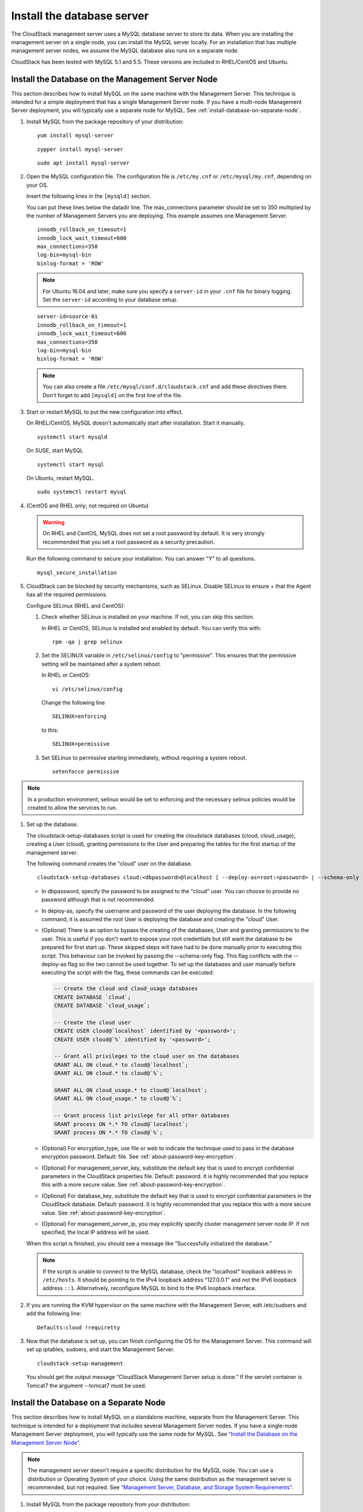 .. Licensed to the Apache Software Foundation (ASF) under one
   or more contributor license agreements.  See the NOTICE file
   distributed with this work for additional information#
   regarding copyright ownership.  The ASF licenses this file
   to you under the Apache License, Version 2.0 (the
   "License"); you may not use this file except in compliance
   with the License.  You may obtain a copy of the License at
   http://www.apache.org/licenses/LICENSE-2.0
   Unless required by applicable law or agreed to in writing,
   software distributed under the License is distributed on an
   "AS IS" BASIS, WITHOUT WARRANTIES OR CONDITIONS OF ANY
   KIND, either express or implied.  See the License for the
   specific language governing permissions and limitations
   under the License.

Install the database server
---------------------------

The CloudStack management server uses a MySQL database server to store
its data. When you are installing the management server on a single
node, you can install the MySQL server locally. For an installation that
has multiple management server nodes, we assume the MySQL database also
runs on a separate node.

CloudStack has been tested with MySQL 5.1 and 5.5. These versions are
included in RHEL/CentOS and Ubuntu.


Install the Database on the Management Server Node
^^^^^^^^^^^^^^^^^^^^^^^^^^^^^^^^^^^^^^^^^^^^^^^^^^

This section describes how to install MySQL on the same machine with the
Management Server. This technique is intended for a simple deployment
that has a single Management Server node. If you have a multi-node
Management Server deployment, you will typically use a separate node for
MySQL. See :ref:`install-database-on-separate-node`.

#. Install MySQL from the package repository of your distribution:

   .. parsed-literal::

      yum install mysql-server

   .. parsed-literal::

      zypper install mysql-server

   .. parsed-literal::

      sudo apt install mysql-server

#. Open the MySQL configuration file. The configuration file is
   ``/etc/my.cnf`` or ``/etc/mysql/my.cnf``, depending on your OS.

   Insert the following lines in the ``[mysqld]`` section.

   You can put these lines below the datadir line. The max\_connections
   parameter should be set to 350 multiplied by the number of Management
   Servers you are deploying. This example assumes one Management
   Server.

   .. parsed-literal::

      innodb_rollback_on_timeout=1
      innodb_lock_wait_timeout=600
      max_connections=350
      log-bin=mysql-bin
      binlog-format = 'ROW'

   .. note::
      For Ubuntu 16.04 and later, make sure you specify a ``server-id`` in your ``.cnf`` file for binary logging. Set the         ``server-id`` according to your database setup.

   .. parsed-literal::

      server-id=source-01
      innodb_rollback_on_timeout=1
      innodb_lock_wait_timeout=600
      max_connections=350
      log-bin=mysql-bin
      binlog-format = 'ROW'

   .. note::
      You can also create a file ``/etc/mysql/conf.d/cloudstack.cnf``
      and add these directives there. Don't forget to add ``[mysqld]`` on the
      first line of the file.



#. Start or restart MySQL to put the new configuration into effect.

   On RHEL/CentOS, MySQL doesn't automatically start after installation.
   Start it manually.

   .. parsed-literal::

      systemctl start mysqld

   On SUSE, start MySQL

   .. parsed-literal::

      systemctl start mysql

   On Ubuntu, restart MySQL.

   .. parsed-literal::

      sudo systemctl restart mysql

#. (CentOS and RHEL only; not required on Ubuntu)

   .. warning::
      On RHEL and CentOS, MySQL does not set a root password by default. It is
      very strongly recommended that you set a root password as a security
      precaution.

   Run the following command to secure your installation. You can answer "Y"
   to all questions.

   .. parsed-literal::

      mysql_secure_installation

#. CloudStack can be blocked by security mechanisms, such as SELinux.
   Disable SELinux to ensure + that the Agent has all the required
   permissions.

   Configure SELinux (RHEL and CentOS):

   #. Check whether SELinux is installed on your machine. If not, you
      can skip this section.

      In RHEL or CentOS, SELinux is installed and enabled by default.
      You can verify this with:

      .. parsed-literal::

         rpm -qa | grep selinux

   #. Set the SELINUX variable in ``/etc/selinux/config`` to
      "permissive". This ensures that the permissive setting will be
      maintained after a system reboot.

      In RHEL or CentOS:

      .. parsed-literal::

         vi /etc/selinux/config

      Change the following line

      .. parsed-literal::

         SELINUX=enforcing

      to this:

      .. parsed-literal::

         SELINUX=permissive

   #. Set SELinux to permissive starting immediately, without requiring
      a system reboot.

      .. parsed-literal::

         setenforce permissive

.. note:: In a production environment, selinux would be set to enforcing
   and the necessary selinux policies would be created to allow the
   services to run.

#. Set up the database.

   The cloudstack-setup-databases script is used for creating the cloudstack
   databases (cloud, cloud_usage), creating a User (cloud), granting permissions
   to the User and preparing the tables for the first startup of the management
   server.

   The following command creates the "cloud" user on the database.

   .. parsed-literal::

      cloudstack-setup-databases cloud:<dbpassword>@localhost \
      [ --deploy-as=root:<password> | --schema-only ] \
      -e <encryption_type> \
      -m <management_server_key> \
      -k <database_key> \
      -i <management_server_ip>

   -  In dbpassword, specify the password to be assigned to the "cloud"
      user. You can choose to provide no password although that is not
      recommended.

   -  In deploy-as, specify the username and password of the user
      deploying the database. In the following command, it is assumed
      the root User is deploying the database and creating the "cloud"
      User.

   -  (Optional) There is an option to bypass the creating of the databases,
      User and granting permissions to the user. This is useful if you don't
      want to expose your root credentials but still want the database to
      be prepared for first start up. These skipped steps will have had to be
      done manually prior to executing this script. This behaviour can be
      invoked by passing the --schema-only flag. This flag conflicts with the
      --deploy-as flag so the two cannot be used together. To set up the
      databases and user manually before executing the script with the flag,
      these commands can be executed:

      .. code:: mysql

         -- Create the cloud and cloud_usage databases
         CREATE DATABASE `cloud`;
         CREATE DATABASE `cloud_usage`;

         -- Create the cloud user
         CREATE USER cloud@`localhost` identified by '<password>';
         CREATE USER cloud@`%` identified by '<password>';

         -- Grant all privileges to the cloud user on the databases
         GRANT ALL ON cloud.* to cloud@`localhost`;
         GRANT ALL ON cloud.* to cloud@`%`;

         GRANT ALL ON cloud_usage.* to cloud@`localhost`;
         GRANT ALL ON cloud_usage.* to cloud@`%`;

         -- Grant process list privilege for all other databases
         GRANT process ON *.* TO cloud@`localhost`;
         GRANT process ON *.* TO cloud@`%`;

   -  (Optional) For encryption\_type, use file or web to indicate the
      technique used to pass in the database encryption password.
      Default: file. See :ref:`about-password-key-encryption`.

   -  (Optional) For management\_server\_key, substitute the default key
      that is used to encrypt confidential parameters in the CloudStack
      properties file. Default: password. It is highly recommended that
      you replace this with a more secure value. See
      :ref:`about-password-key-encryption`.

   -  (Optional) For database\_key, substitute the default key that is
      used to encrypt confidential parameters in the CloudStack
      database. Default: password. It is highly recommended that you
      replace this with a more secure value. See
      :ref:`about-password-key-encryption`.

   -  (Optional) For management\_server\_ip, you may explicitly specify
      cluster management server node IP. If not specified, the local IP
      address will be used.

   When this script is finished, you should see a message like
   “Successfully initialized the database.”

   .. note::
      If the script is unable to connect to the MySQL database, check the
      "localhost" loopback address in ``/etc/hosts``. It should be pointing to
      the IPv4 loopback address "127.0.0.1" and not the IPv6 loopback address
      ``::1``. Alternatively, reconfigure MySQL to bind to the IPv6 loopback
      interface.

#. If you are running the KVM hypervisor on the same machine with the
   Management Server, edit /etc/sudoers and add the following line:

   .. parsed-literal::

      Defaults:cloud !requiretty

#. Now that the database is set up, you can finish configuring the OS
   for the Management Server. This command will set up iptables,
   sudoers, and start the Management Server.

   .. parsed-literal::

      cloudstack-setup-management

   You should get the output message “CloudStack Management Server setup is
   done.”
   If the servlet container is Tomcat7 the argument --tomcat7 must be used.


.. _install-database-on-separate-node:

Install the Database on a Separate Node
^^^^^^^^^^^^^^^^^^^^^^^^^^^^^^^^^^^^^^^

This section describes how to install MySQL on a standalone machine,
separate from the Management Server. This technique is intended for a
deployment that includes several Management Server nodes. If you have a
single-node Management Server deployment, you will typically use the
same node for MySQL. See `“Install the Database on the Management Server Node”
<#install-the-database-on-the-management-server-node>`_.

.. note::
   The management server doesn't require a specific distribution for the MySQL
   node. You can use a distribution or Operating System of your choice. Using
   the same distribution as the management server is recommended, but not
   required. See `“Management Server, Database, and Storage System Requirements”
   <#management-server-database-and-storage-system-requirements>`_.

#. Install MySQL from the package repository from your distribution:

   .. parsed-literal::

      yum install mysql-server

   .. parsed-literal::

      zypper install mysql-server

   .. parsed-literal::

      sudo apt install mysql-server

#. Edit the MySQL configuration (/etc/my.cnf or /etc/mysql/my.cnf,
   depending on your OS) and insert the following lines in the [mysqld]
   section. You can put these lines below the datadir line. The
   max\_connections parameter should be set to 350 multiplied by the
   number of Management Servers you are deploying. This example assumes
   two Management Servers.

   .. note::
      On Ubuntu, you can also create /etc/mysql/conf.d/cloudstack.cnf file and
      add these directives there. Don't forget to add [mysqld] on the first
      line of the file.

   .. parsed-literal::

      innodb_rollback_on_timeout=1
      innodb_lock_wait_timeout=600
      max_connections=700
      log-bin=mysql-bin
      binlog-format = 'ROW'
      bind-address = 0.0.0.0

#. Start or restart MySQL to put the new configuration into effect.

   On RHEL/CentOS, MySQL doesn't automatically start after installation.
   Start it manually.

   .. parsed-literal::

      service mysqld start

   On SUSE, enable and start MySQL

   .. parsed-literal::

      systemctl enable mysql
      systemctl start mysql

   On Ubuntu, restart MySQL.

   .. parsed-literal::

      sudo service mysql restart

#. (CentOS and RHEL only; not required on Ubuntu)

   .. warning::
      On RHEL and CentOS, MySQL does not set a root password by default. It is
      very strongly recommended that you set a root password as a security
      precaution. Run the following command to secure your installation. You
      can answer "Y" to all questions except "Disallow root login remotely?".
      Remote root login is required to set up the databases.

   .. parsed-literal::

      mysql_secure_installation

#. If a firewall is present on the system, open TCP port 3306 so
   external MySQL connections can be established.

   On Ubuntu, UFW is the default firewall. Open the port with this
   command:

   .. parsed-literal::

      ufw allow mysql

   On RHEL/CentOS/SUSE:

   #. Edit the /etc/sysconfig/iptables file and add the following line
      at the beginning of the INPUT chain.

      .. parsed-literal::

         -A INPUT -p tcp --dport 3306 -j ACCEPT

   #. Now reload the iptables rules.

      .. parsed-literal::

         service iptables restart

   .. warning::
      On CentOS 8 / SUSE, firewalld is the default firewall manager and controls iptables. It is
      recommended that it be disabled ``systemctl stop firewalld ; systemctl disable firewalld``,
      since CloudStack directly manipulates the iptable rules to manage Networks.

   .. warning::
      On SUSE, iptables are not persisted on reboot, so it is recommended that iptables and
      ip6tables service be created to ensure that they persist

#. Return to the root shell on your first Management Server.

#. Set up the database. 

The cloudstack-setup-databases script is used for creating the cloudstack
databases (cloud, cloud_usage), creating a user (cloud), granting permissions
to the user and preparing the tables for the first startup of the management
server.

The following command creates the cloud user on the database.

   .. parsed-literal::

      cloudstack-setup-databases cloud:<dbpassword>@<ip address mysql server> \
      [ --deploy-as=root:<password> | --schema-only ]\
      -e <encryption_type> \
      -m <management_server_key> \
      -k <database_key> \
      -i <management_server_ip>

   -  In dbpassword, specify the password to be assigned to the cloud
      user. You can choose to provide no password.

   -  In deploy-as, specify the username and password of the user
      deploying the database. In the following command, it is assumed
      the root user is deploying the database and creating the cloud
      user.

   -  (Optional) There is an option to bypass the creating of the databases,
      user and granting permissions to the user. This is useful if you don't
      want to expose your root credentials but still want the database to
      be prepared for first start up. These skipped steps will have had to be
      done manually prior to executing this script. This behaviour can be
      envoked by passing the --schema-only flag. This flag conflicts with the
      --deploy-as flag so the two cannot be used together. To set up the
      databases and user manually before executing the script with the flag,
      these commands can be executed:

      .. code:: mysql

         -- Create the cloud and cloud_usage databases
         CREATE DATABASE `cloud`;
         CREATE DATABASE `cloud_usage`;

         -- Create the cloud user
         CREATE USER cloud@`localhost` identified by '<password>';
         CREATE USER cloud@`%` identified by '<password>';

         -- Grant all privileges to the cloud user on the databases
         GRANT ALL ON cloud.* to cloud@`localhost`;
         GRANT ALL ON cloud.* to cloud@`%`;

         GRANT ALL ON cloud_usage.* to cloud@`localhost`;
         GRANT ALL ON cloud_usage.* to cloud@`%`;

         -- Grant process list privilege for all other databases
         GRANT process ON *.* TO cloud@`localhost`;
         GRANT process ON *.* TO cloud@`%`;

   -  (Optional) For encryption\_type, use file or web to indicate the
      technique used to pass in the database encryption password.
      Default: file. See :ref:`about-password-key-encryption`.

   -  (Optional) For management\_server\_key, substitute the default key
      that is used to encrypt confidential parameters in the CloudStack
      properties file. Default: password. It is highly recommended that
      you replace this with a more secure value. See 
      :ref:`about-password-key-encryption`.

   -  (Optional) For database\_key, substitute the default key that is
      used to encrypt confidential parameters in the CloudStack
      database. Default: password. It is highly recommended that you
      replace this with a more secure value. See
      :ref:`about-password-key-encryption`.

   -  (Optional) For management\_server\_ip, you may explicitly specify
      cluster management server node IP. If not specified, the local IP
      address will be used.

   .. parsed-literal::

      cloudstack-setup-databases cloud:<dbpassword>@<ip address mysql server> \
      --deploy-as=root:<password> \
      -e <encryption_type> \
      -m <management_server_key> \
      -k <database_key> \
      -i <management_server_ip>

   When this script is finished, you should see a message like
   “Successfully initialized the database.”

#. Now that the database is set up, you can finish configuring the OS
   for the Management Server. This command will set up iptables,
   sudoers, and start the Management Server.

   .. parsed-literal::

      cloudstack-setup-management

   You should get the output message “CloudStack Management Server setup is
   done!”

   .. warning::
      On RHEL and CentOS systems, firewalld (installed by default) will override all
      iptables rules set by the cloudstack-setup-management script,
      so ensure that the firewalld is disabled or ensure the correct firewalld rules
      are in place to allow traffic to ports 8080, 8250 and 9090 to the management server.


